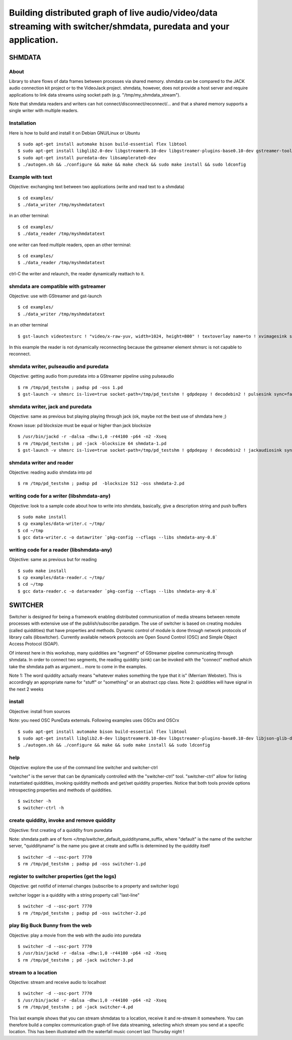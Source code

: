 ==================================================================================================================
Building distributed graph of live audio/video/data streaming with switcher/shmdata, puredata and your application. 
==================================================================================================================

SHMDATA
=======

About
-----
Library to share flows of data frames between processes via shared memory. 
shmdata can be compared to the JACK audio connection kit project or to the
VideoJack project. shmdata, however, does not provide a host server and require applications to link data streams using socket path (e.g. "/tmp/my_shmdata_stream"). 

Note that shmdata readers and writers can hot connect/disconnect/reconnect/... 
and that a shared memory supports a single writer with multiple readers.

Installation
------------
Here is how to build and install it on Debian GNU/Linux or Ubuntu
::

  $ sudo apt-get install automake bison build-essential flex libtool 
  $ sudo apt-get install libglib2.0-dev libgstreamer0.10-dev libgstreamer-plugins-base0.10-dev gstreamer-tools
  $ sudo apt-get install puredata-dev libsamplerate0-dev
  $ ./autogen.sh && ./configure && make && make check && sudo make install && sudo ldconfig

Example with text
-----------------
Objective: exchanging text between two applications (write and read text to a shmdata)
::
  
  $ cd examples/
  $ ./data_writer /tmp/myshmdatatext

in an other terminal::

  $ cd examples/
  $ ./data_reader /tmp/myshmdatatext

one writer can feed multiple readers, open an other terminal::

  $ cd examples/
  $ ./data_reader /tmp/myshmdatatext

ctrl-C the writer and relaunch, the reader dynamically reattach to it. 

shmdata are compatible with gstreamer
-----------------------------------------
Objective: use with GStreamer and gst-launch
::

  $ cd examples/
  $ ./data_writer /tmp/myshmdatatext

in an other terminal
::

  $ gst-launch videotestsrc ! "video/x-raw-yuv, width=1024, height=800" ! textoverlay name=to ! xvimagesink shmsrc socket-path=/tmp/myshmdatatext ! gdpdepay ! to.

In this example the reader is not dynamically reconnecting because the gstreamer element shmsrc is not capable to reconnect.

shmdata writer, pulseaudio and puredata
---------------------------------------
Objective: getting audio from puredata into a GStreamer pipeline using pulseaudio
::

  $ rm /tmp/pd_testshm ; padsp pd -oss 1.pd
  $ gst-launch -v shmsrc is-live=true socket-path=/tmp/pd_testshm ! gdpdepay ! decodebin2 ! pulsesink sync=false

shmdata writer, jack and puredata
---------------------------------
Objective: same as previous but playing playing through jack (ok, maybe not the best use of shmdata here ;)

Known issue: pd blocksize must be equal or higher than jack blocksize
::
 
  $ /usr/bin/jackd -r -dalsa -dhw:1,0 -r44100 -p64 -n2 -Xseq
  $ rm /tmp/pd_testshm ; pd -jack -blocksize 64 shmdata-1.pd
  $ gst-launch -v shmsrc is-live=true socket-path=/tmp/pd_testshm ! gdpdepay ! decodebin2 ! jackaudiosink sync=false


shmdata writer and reader
-------------------------
Objective: reading audio shmdata into pd
::

  $ rm /tmp/pd_testshm ; padsp pd  -blocksize 512 -oss shmdata-2.pd

writing code for a writer (libshmdata-any)
------------------------------------------
Objective: look to a sample code about how to write into shmdata, basically, give a description string and push buffers
::

  $ sudo make install
  $ cp examples/data-writer.c ~/tmp/
  $ cd ~/tmp
  $ gcc data-writer.c -o datawriter `pkg-config --cflags --libs shmdata-any-0.8`

writing code for a reader (libshmdata-any)
------------------------------------------
Objective: same as previous but for reading
::

  $ sudo make install
  $ cp examples/data-reader.c ~/tmp/
  $ cd ~/tmp
  $ gcc data-reader.c -o datareader `pkg-config --cflags --libs shmdata-any-0.8`


SWITCHER
========

Switcher is designed for being a framework enabling distributed communication of media streams between remote processes with extensive use of the publish/subscribe paradigm.
The use of switcher is based on creating modules (called quiddities) that have properties and methods. Dynamic control of module is done through network protocols of library calls (libswitcher). Currently available network protocols are Open Sound Control (OSC) and Simple Object Access Protocol (SOAP).

Of interest here in this workshop, many quiddities are "segment" of GStreamer pipeline communicating through shmdata. In order to connect two segments, the reading quiddity (sink) can be invoked with the "connect" method which take the shmdata path as argument... more to come in the examples.   

Note 1: The word quiddity actually means "whatever makes something the type that it is" (Merriam Webster). This is accordingly an appropriate name for "stuff" or "something" or an abstract cpp class. 
Note 2: quiddities will have signal in the next 2 weeks
 
install
-------
Objective: install from sources

Note: you need OSC PureData externals. Following examples uses OSCtx and OSCrx
::

  $ sudo apt-get install automake bison build-essential flex libtool
  $ sudo apt-get install libglib2.0-dev libgstreamer0.10-dev libgstreamer-plugins-base0.10-dev libjson-glib-dev liblo-dev
  $ ./autogen.sh && ./configure && make && sudo make install && sudo ldconfig


help
----
Objective: explore the use of the command line switcher and switcher-ctrl

"switcher" is the server that can be dynamically controlled with the "switcher-ctrl" tool. "switcher-ctrl" allow for listing instantiated quiddities, invoking quiddity methods and get/set quiddity properties. Notice that both tools provide options introspecting properties and methods of quiddities.
::

  $ switcher -h
  $ switcher-ctrl -h

create quiddity, invoke and remove quiddity
-------------------------------------------
Objective: first creating of a quiddity from puredata

Note: shmdata path are of form </tmp/switcher_default_quiddityname_suffix, 
where "default" is the name of the switcher server, "quiddityname" is the name you gave at create and suffix is determined by the quiddity itself
::

  $ switcher -d --osc-port 7770
  $ rm /tmp/pd_testshm ; padsp pd -oss switcher-1.pd

register to switcher properties (get the logs)
----------------------------------------------
Objective: get notifid of internal changes (subscribe to a property and switcher logs) 

switcher logger is a quiddity with a string property call "last-line"
::

  $ switcher -d --osc-port 7770
  $ rm /tmp/pd_testshm ; padsp pd -oss switcher-2.pd

play Big Buck Bunny from the web 
--------------------------------
Objective: play a movie from the web with the audio into puredata
::

  $ switcher -d --osc-port 7770
  $ /usr/bin/jackd -r -dalsa -dhw:1,0 -r44100 -p64 -n2 -Xseq
  $ rm /tmp/pd_testshm ; pd -jack switcher-3.pd

stream to a location
--------------------
Objective: stream and receive audio to localhost
::

  $ switcher -d --osc-port 7770
  $ /usr/bin/jackd -r -dalsa -dhw:1,0 -r44100 -p64 -n2 -Xseq
  $ rm /tmp/pd_testshm ; pd -jack switcher-4.pd

This last example shows that you can stream shmdatas to a location, receive it and re-stream it somewhere. You can therefore build a complex communication graph of live data streaming, selecting which stream you send at a specific location. This has been illustrated with the waterfall music concert last Thursday night ! 
